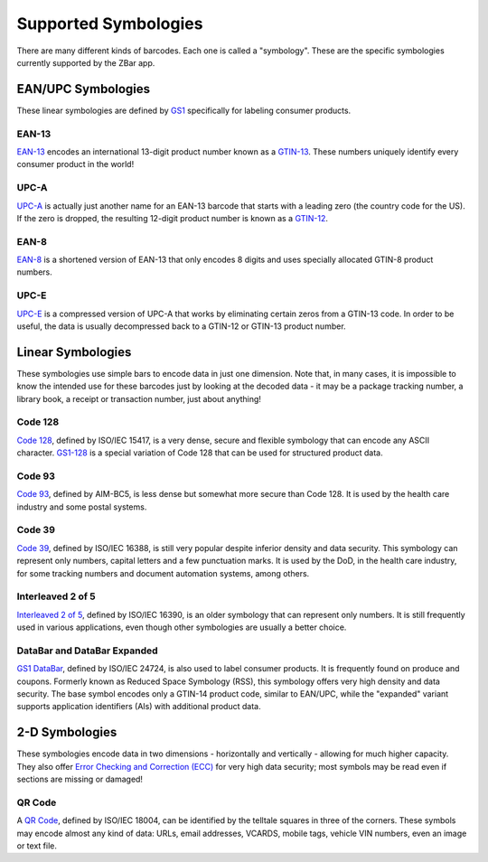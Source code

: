 .. _symbologies:

*************************
  Supported Symbologies
*************************

There are many different kinds of barcodes.  Each one is called a "symbology".
These are the specific symbologies currently supported by the ZBar app.


EAN/UPC Symbologies
===================

These linear symbologies are defined by `GS1`_ specifically for labeling
consumer products.

EAN-13
~~~~~~
`EAN-13`_ encodes an international 13-digit product number known as a
`GTIN-13`_.  These numbers uniquely identify every consumer product in the
world!

UPC-A
~~~~~
`UPC-A`_ is actually just another name for an EAN-13 barcode that starts with
a leading zero (the country code for the US).  If the zero is dropped, the
resulting 12-digit product number is known as a `GTIN-12`_.

EAN-8
~~~~~
`EAN-8`_ is a shortened version of EAN-13 that only encodes 8 digits and uses
specially allocated GTIN-8 product numbers.

UPC-E
~~~~~
`UPC-E`_ is a compressed version of UPC-A that works by eliminating certain
zeros from a GTIN-13 code.  In order to be useful, the data is usually
decompressed back to a GTIN-12 or GTIN-13 product number.


Linear Symbologies
==================

These symbologies use simple bars to encode data in just one dimension.  Note
that, in many cases, it is impossible to know the intended use for these
barcodes just by looking at the decoded data - it may be a package tracking
number, a library book, a receipt or transaction number, just about anything!

Code 128
~~~~~~~~
`Code 128`_, defined by ISO/IEC 15417, is a very dense, secure and flexible
symbology that can encode any ASCII character.  `GS1-128`_ is a special
variation of Code 128 that can be used for structured product data.

Code 93
~~~~~~~
`Code 93`_, defined by AIM-BC5, is less dense but somewhat more secure than
Code 128.  It is used by the health care industry and some postal systems.

Code 39
~~~~~~~
`Code 39`_, defined by ISO/IEC 16388, is still very popular despite inferior
density and data security.  This symbology can represent only numbers, capital
letters and a few punctuation marks.  It is used by the DoD, in the health
care industry, for some tracking numbers and document automation systems,
among others.

Interleaved 2 of 5
~~~~~~~~~~~~~~~~~~
`Interleaved 2 of 5`_, defined by ISO/IEC 16390, is an older symbology that
can represent only numbers.  It is still frequently used in various
applications, even though other symbologies are usually a better choice.

DataBar and DataBar Expanded
~~~~~~~~~~~~~~~~~~~~~~~~~~~~
`GS1 DataBar`_, defined by ISO/IEC 24724, is also used to label consumer
products.  It is frequently found on produce and coupons.  Formerly known as
Reduced Space Symbology (RSS), this symbology offers very high density and
data security.  The base symbol encodes only a GTIN-14 product code, similar
to EAN/UPC, while the "expanded" variant supports application identifiers
(AIs) with additional product data.


2-D Symbologies
===============

These symbologies encode data in two dimensions - horizontally and vertically
- allowing for much higher capacity.  They also offer `Error Checking and
Correction (ECC)`_ for very high data security; most symbols may be read
even if sections are missing or damaged!

.. _qr:

QR Code
~~~~~~~
A `QR Code`_, defined by ISO/IEC 18004, can be identified by the telltale
squares in three of the corners.  These symbols may encode almost any kind of
data: URLs, email addresses, VCARDS, mobile tags, vehicle VIN numbers, even an
image or text file.


.. _GS1: http://wikipedia.org/wiki/GS1
.. _GTIN-12:
.. _GTIN-13: http://wikipedia.org/wiki/Global_Trade_Item_Number
.. _EAN-13: http://wikipedia.org/wiki/EAN-13
.. _EAN-8: http://wikipedia.org/wiki/EAN-8 
.. _UPC-E:
.. _UPC-A: http://wikipedia.org/wiki/Universal_Product_Code
.. _Code 128: http://wikipedia.org/wiki/Code_128
.. _GS1-128: http://wikipedia.org/wiki/GS1-128
.. _Code 93: http://wikipedia.org/wiki/Code_93
.. _Code 39: http://wikipedia.org/wiki/Code_39
.. _Interleaved 2 of 5: http://wikipedia.org/wiki/Interleaved_2_of_5
.. _GS1 DataBar: http://wikipedia.org/wiki/GS1_DataBar
.. _`Error Checking and Correction (ECC)`:
.. _ECC: http://wikipedia.org/wiki/Error_Checking_and_Correcting
.. _QR Code: http://wikipedia.org/wiki/QR_code
